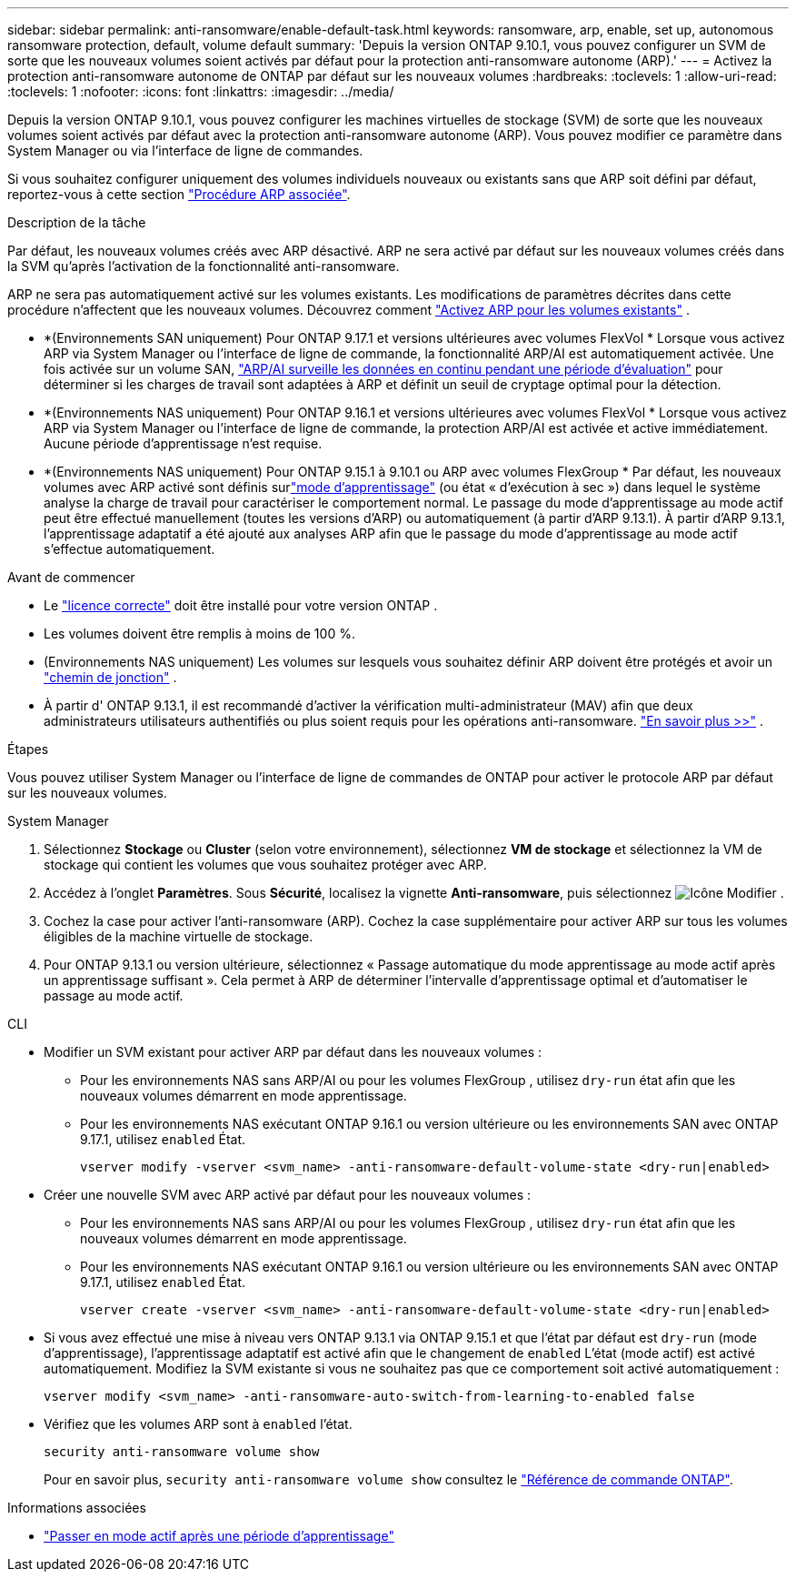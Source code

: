 ---
sidebar: sidebar 
permalink: anti-ransomware/enable-default-task.html 
keywords: ransomware, arp, enable, set up, autonomous ransomware protection, default, volume default 
summary: 'Depuis la version ONTAP 9.10.1, vous pouvez configurer un SVM de sorte que les nouveaux volumes soient activés par défaut pour la protection anti-ransomware autonome (ARP).' 
---
= Activez la protection anti-ransomware autonome de ONTAP par défaut sur les nouveaux volumes
:hardbreaks:
:toclevels: 1
:allow-uri-read: 
:toclevels: 1
:nofooter: 
:icons: font
:linkattrs: 
:imagesdir: ../media/


[role="lead"]
Depuis la version ONTAP 9.10.1, vous pouvez configurer les machines virtuelles de stockage (SVM) de sorte que les nouveaux volumes soient activés par défaut avec la protection anti-ransomware autonome (ARP). Vous pouvez modifier ce paramètre dans System Manager ou via l'interface de ligne de commandes.

Si vous souhaitez configurer uniquement des volumes individuels nouveaux ou existants sans que ARP soit défini par défaut, reportez-vous à cette section link:enable-task.html["Procédure ARP associée"].

.Description de la tâche
Par défaut, les nouveaux volumes créés avec ARP désactivé. ARP ne sera activé par défaut sur les nouveaux volumes créés dans la SVM qu'après l'activation de la fonctionnalité anti-ransomware.

ARP ne sera pas automatiquement activé sur les volumes existants. Les modifications de paramètres décrites dans cette procédure n'affectent que les nouveaux volumes. Découvrez comment link:enable-task.html["Activez ARP pour les volumes existants"] .

* *(Environnements SAN uniquement) Pour ONTAP 9.17.1 et versions ultérieures avec volumes FlexVol * Lorsque vous activez ARP via System Manager ou l'interface de ligne de commande, la fonctionnalité ARP/AI est automatiquement activée. Une fois activée sur un volume SAN, link:respond-san-entropy-eval-period.html["ARP/AI surveille les données en continu pendant une période d'évaluation"] pour déterminer si les charges de travail sont adaptées à ARP et définit un seuil de cryptage optimal pour la détection.
* *(Environnements NAS uniquement) Pour ONTAP 9.16.1 et versions ultérieures avec volumes FlexVol * Lorsque vous activez ARP via System Manager ou l'interface de ligne de commande, la protection ARP/AI est activée et active immédiatement. Aucune période d'apprentissage n'est requise.
* *(Environnements NAS uniquement) Pour ONTAP 9.15.1 à 9.10.1 ou ARP avec volumes FlexGroup * Par défaut, les nouveaux volumes avec ARP activé sont définis surlink:index.html#learn-about-arp-modes["mode d'apprentissage"] (ou état « d'exécution à sec ») dans lequel le système analyse la charge de travail pour caractériser le comportement normal. Le passage du mode d'apprentissage au mode actif peut être effectué manuellement (toutes les versions d'ARP) ou automatiquement (à partir d'ARP 9.13.1). À partir d'ARP 9.13.1, l'apprentissage adaptatif a été ajouté aux analyses ARP afin que le passage du mode d'apprentissage au mode actif s'effectue automatiquement.


.Avant de commencer
* Le link:index.html["licence correcte"] doit être installé pour votre version ONTAP .
* Les volumes doivent être remplis à moins de 100 %.
* (Environnements NAS uniquement) Les volumes sur lesquels vous souhaitez définir ARP doivent être protégés et avoir un link:../concepts/namespaces-junction-points-concept.html["chemin de jonction"] .
* À partir d' ONTAP 9.13.1, il est recommandé d'activer la vérification multi-administrateur (MAV) afin que deux administrateurs utilisateurs authentifiés ou plus soient requis pour les opérations anti-ransomware. link:../multi-admin-verify/enable-disable-task.html["En savoir plus >>"] .


.Étapes
Vous pouvez utiliser System Manager ou l'interface de ligne de commandes de ONTAP pour activer le protocole ARP par défaut sur les nouveaux volumes.

[role="tabbed-block"]
====
.System Manager
--
. Sélectionnez *Stockage* ou *Cluster* (selon votre environnement), sélectionnez *VM de stockage* et sélectionnez la VM de stockage qui contient les volumes que vous souhaitez protéger avec ARP.
. Accédez à l'onglet *Paramètres*. Sous *Sécurité*, localisez la vignette *Anti-ransomware*, puis sélectionnez image:icon_pencil.gif["Icône Modifier"] .
. Cochez la case pour activer l'anti-ransomware (ARP). Cochez la case supplémentaire pour activer ARP sur tous les volumes éligibles de la machine virtuelle de stockage.
. Pour ONTAP 9.13.1 ou version ultérieure, sélectionnez « Passage automatique du mode apprentissage au mode actif après un apprentissage suffisant ». Cela permet à ARP de déterminer l'intervalle d'apprentissage optimal et d'automatiser le passage au mode actif.


--
.CLI
--
* Modifier un SVM existant pour activer ARP par défaut dans les nouveaux volumes :
+
** Pour les environnements NAS sans ARP/AI ou pour les volumes FlexGroup , utilisez  `dry-run` état afin que les nouveaux volumes démarrent en mode apprentissage.
** Pour les environnements NAS exécutant ONTAP 9.16.1 ou version ultérieure ou les environnements SAN avec ONTAP 9.17.1, utilisez  `enabled` État.
+
[source, cli]
----
vserver modify -vserver <svm_name> -anti-ransomware-default-volume-state <dry-run|enabled>
----


* Créer une nouvelle SVM avec ARP activé par défaut pour les nouveaux volumes :
+
** Pour les environnements NAS sans ARP/AI ou pour les volumes FlexGroup , utilisez  `dry-run` état afin que les nouveaux volumes démarrent en mode apprentissage.
** Pour les environnements NAS exécutant ONTAP 9.16.1 ou version ultérieure ou les environnements SAN avec ONTAP 9.17.1, utilisez  `enabled` État.
+
[source, cli]
----
vserver create -vserver <svm_name> -anti-ransomware-default-volume-state <dry-run|enabled>
----


* Si vous avez effectué une mise à niveau vers ONTAP 9.13.1 via ONTAP 9.15.1 et que l'état par défaut est  `dry-run` (mode d'apprentissage), l'apprentissage adaptatif est activé afin que le changement de  `enabled` L'état (mode actif) est activé automatiquement. Modifiez la SVM existante si vous ne souhaitez pas que ce comportement soit activé automatiquement :
+
[source, cli]
----
vserver modify <svm_name> -anti-ransomware-auto-switch-from-learning-to-enabled false
----
* Vérifiez que les volumes ARP sont à `enabled` l'état.
+
[source, cli]
----
security anti-ransomware volume show
----
+
Pour en savoir plus, `security anti-ransomware volume show` consultez le link:https://docs.netapp.com/us-en/ontap-cli/security-anti-ransomware-volume-show.html["Référence de commande ONTAP"^].



--
====
.Informations associées
* link:switch-learning-to-active-mode.html["Passer en mode actif après une période d'apprentissage"]

